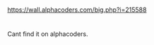 * [[./miku-hacker0.jpg]]
  [[https://wall.alphacoders.com/big.php?i=215588]]
* [[./miku-polygons.jpg]]
  Cant find it on alphacoders.
